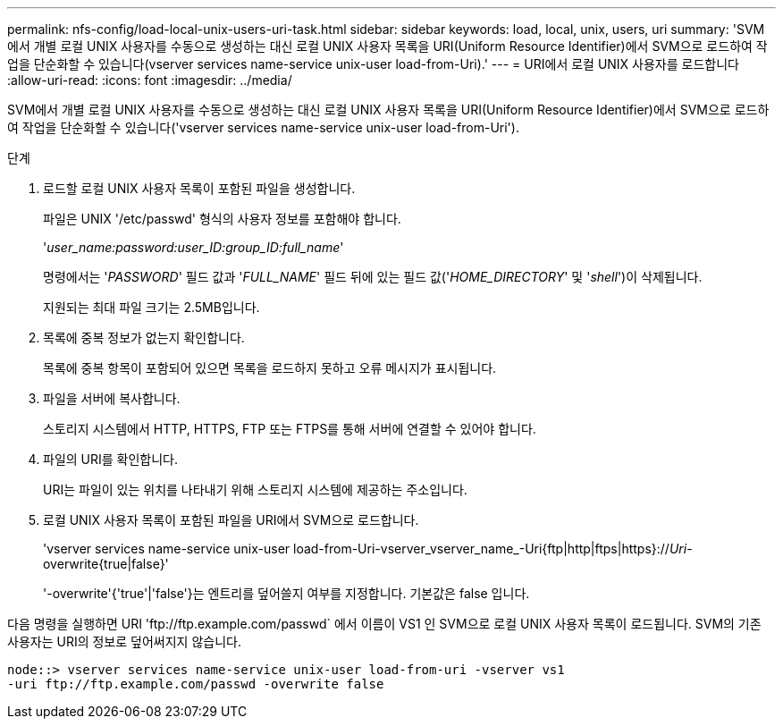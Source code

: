 ---
permalink: nfs-config/load-local-unix-users-uri-task.html 
sidebar: sidebar 
keywords: load, local, unix, users, uri 
summary: 'SVM에서 개별 로컬 UNIX 사용자를 수동으로 생성하는 대신 로컬 UNIX 사용자 목록을 URI(Uniform Resource Identifier)에서 SVM으로 로드하여 작업을 단순화할 수 있습니다(vserver services name-service unix-user load-from-Uri).' 
---
= URI에서 로컬 UNIX 사용자를 로드합니다
:allow-uri-read: 
:icons: font
:imagesdir: ../media/


[role="lead"]
SVM에서 개별 로컬 UNIX 사용자를 수동으로 생성하는 대신 로컬 UNIX 사용자 목록을 URI(Uniform Resource Identifier)에서 SVM으로 로드하여 작업을 단순화할 수 있습니다('vserver services name-service unix-user load-from-Uri').

.단계
. 로드할 로컬 UNIX 사용자 목록이 포함된 파일을 생성합니다.
+
파일은 UNIX '/etc/passwd' 형식의 사용자 정보를 포함해야 합니다.

+
'_user_name:password:user_ID:group_ID:full_name_'

+
명령에서는 '_PASSWORD_' 필드 값과 '_FULL_NAME_' 필드 뒤에 있는 필드 값('_HOME_DIRECTORY_' 및 '_shell_')이 삭제됩니다.

+
지원되는 최대 파일 크기는 2.5MB입니다.

. 목록에 중복 정보가 없는지 확인합니다.
+
목록에 중복 항목이 포함되어 있으면 목록을 로드하지 못하고 오류 메시지가 표시됩니다.

. 파일을 서버에 복사합니다.
+
스토리지 시스템에서 HTTP, HTTPS, FTP 또는 FTPS를 통해 서버에 연결할 수 있어야 합니다.

. 파일의 URI를 확인합니다.
+
URI는 파일이 있는 위치를 나타내기 위해 스토리지 시스템에 제공하는 주소입니다.

. 로컬 UNIX 사용자 목록이 포함된 파일을 URI에서 SVM으로 로드합니다.
+
'vserver services name-service unix-user load-from-Uri-vserver_vserver_name_-Uri{ftp|http|ftps|https}://_Uri_-overwrite{true|false}'

+
'-overwrite'{'true'|'false'}는 엔트리를 덮어쓸지 여부를 지정합니다. 기본값은 false 입니다.



다음 명령을 실행하면 URI '+ftp://ftp.example.com/passwd+` 에서 이름이 VS1 인 SVM으로 로컬 UNIX 사용자 목록이 로드됩니다. SVM의 기존 사용자는 URI의 정보로 덮어써지지 않습니다.

[listing]
----
node::> vserver services name-service unix-user load-from-uri -vserver vs1
-uri ftp://ftp.example.com/passwd -overwrite false
----